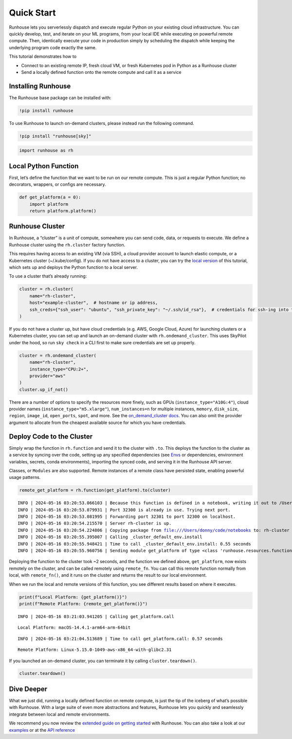 Quick Start
===========

.. raw:: html

    <p><a href="https://colab.research.google.com/github/run-house/notebooks/blob/stable/docs/quick-start-cloud.ipynb">
    <img height="20px" width="117px" src="https://colab.research.google.com/assets/colab-badge.svg" alt="Open In Colab"/></a></p>

Runhouse lets you serverlessly dispatch and execute regular Python on
your existing cloud infrastructure. You can quickly develop, test, and
iterate on your ML programs, from your local IDE while executing on
powerful remote compute. Then, identically execute your code in
production simply by scheduling the dispatch while keeping the
underlying program code exactly the same.

This tutorial demonstrates how to

- Connect to an existing remote IP, fresh cloud VM, or fresh Kubernetes
  pod in Python as a Runhouse cluster
- Send a locally defined function onto the remote compute and call it as
  a service

Installing Runhouse
-------------------

The Runhouse base package can be installed with:

.. code:: ipython3

    !pip install runhouse

To use Runhouse to launch on-demand clusters, please instead run the
following command.

.. code:: ipython3

    !pip install "runhouse[sky]"

.. code:: ipython3

    import runhouse as rh

Local Python Function
---------------------

First, let’s define the function that we want to be run on our remote
compute. This is just a regular Python function; no decorators,
wrappers, or configs are necessary.

.. code:: ipython3

    def get_platform(a = 0):
        import platform
        return platform.platform()

Runhouse Cluster
----------------

In Runhouse, a “cluster” is a unit of compute, somewhere you can send
code, data, or requests to execute. We define a Runhouse cluster using
the ``rh.cluster`` factory function.

This requires having access to an existing VM (via SSH), a cloud
provider account to launch elastic compute, or a Kubernetes cluster
(~/.kube/config). If you do not have access to a cluster, you can try
the `local
version <https://www.run.house/docs/tutorials/quick-start-local>`__ of
this tutorial, which sets up and deploys the Python function to a local
server.

To use a cluster that’s already running:

.. code:: ipython3

    cluster = rh.cluster(
        name="rh-cluster",
        host="example-cluster",  # hostname or ip address,
        ssh_creds={"ssh_user": "ubuntu", "ssh_private_key": "~/.ssh/id_rsa"},  # credentials for ssh-ing into the cluster
    )

If you do not have a cluster up, but have cloud credentials (e.g. AWS,
Google Cloud, Azure) for launching clusters or a Kubernetes cluster, you
can set up and launch an on-demand cluster with ``rh.ondemand_cluster``.
This uses SkyPilot under the hood, so run ``sky check`` in a CLI first
to make sure credentials are set up properly.

.. code:: ipython3

    cluster = rh.ondemand_cluster(
        name="rh-cluster",
        instance_type="CPU:2+",
        provider="aws"
    )
    cluster.up_if_not()

There are a number of options to specify the resources more finely, such
as GPUs (``instance_type="A10G:4"``), cloud provider names
(``instance_type="m5.xlarge"``), ``num_instances=n`` for multiple
instances, ``memory``, ``disk_size``, ``region``, ``image_id``,
``open_ports``, ``spot``, and more. See the `on_demand_cluster
docs <https://www.run.house/docs/api/python/cluster#runhouse.ondemand_cluster>`__.
You can also omit the provider argument to allocate from the cheapest
available source for which you have credentials.

Deploy Code to the Cluster
--------------------------

Simply wrap the function in ``rh.function`` and send it to the cluster
with ``.to``. This deploys the function to the cluster as a service by
syncing over the code, setting up any specified dependencies (see
`Envs <https://www.run.house/docs/tutorials/api-envs>`_ or
dependencies, environment variables, secrets, conda environments),
importing the synced code, and serving it in the Runhouse API server.

Classes, or ``Modules`` are also supported. Remote instances of a remote
class have persisted state, enabling powerful usage patterns.

.. code:: ipython3

    remote_get_platform = rh.function(get_platform).to(cluster)


.. parsed-literal::
    :class: code-output

    INFO | 2024-05-16 03:20:53.066103 | Because this function is defined in a notebook, writing it out to /Users/donny/code/notebooks/docs/get_platform_fn.py to make it importable. Please make sure the function does not rely on any local variables, including imports (which should be moved inside the function body). This restriction does not apply to functions defined in normal Python files.
    INFO | 2024-05-16 03:20:53.079931 | Port 32300 is already in use. Trying next port.
    INFO | 2024-05-16 03:20:53.081995 | Forwarding port 32301 to port 32300 on localhost.
    INFO | 2024-05-16 03:20:54.215570 | Server rh-cluster is up.
    INFO | 2024-05-16 03:20:54.224806 | Copying package from file:///Users/donny/code/notebooks to: rh-cluster
    INFO | 2024-05-16 03:20:55.395007 | Calling _cluster_default_env.install
    INFO | 2024-05-16 03:20:55.948421 | Time to call _cluster_default_env.install: 0.55 seconds
    INFO | 2024-05-16 03:20:55.960756 | Sending module get_platform of type <class 'runhouse.resources.functions.function.Function'> to rh-cluster


Deploying the function to the cluster took ~2 seconds, and the function
we defined above, ``get_platform``, now exists remotely on the cluster,
and can be called remotely using ``remote_fn``. You can call this remote
function normally from local, with ``remote_fn()``, and it runs on the
cluster and returns the result to our local environment.

When we run the local and remote versions of this function, you see
different results based on where it executes.

.. code:: ipython3

    print(f"Local Platform: {get_platform()}")
    print(f"Remote Platform: {remote_get_platform()}")


.. parsed-literal::
    :class: code-output

    INFO | 2024-05-16 03:21:03.941205 | Calling get_platform.call


.. parsed-literal::
    :class: code-output

    Local Platform: macOS-14.4.1-arm64-arm-64bit


.. parsed-literal::
    :class: code-output

    INFO | 2024-05-16 03:21:04.513689 | Time to call get_platform.call: 0.57 seconds


.. parsed-literal::
    :class: code-output

    Remote Platform: Linux-5.15.0-1049-aws-x86_64-with-glibc2.31


If you launched an on-demand cluster, you can terminate it by calling
``cluster.teardown()``.

.. code:: ipython3

    cluster.teardown()

Dive Deeper
-----------

What we just did, running a locally defined function on remote compute,
is just the tip of the iceberg of what’s possible with Runhouse. With a
large suite of even more abstractions and features, Runhouse lets you
quickly and seamlessly integrate between local and remote environments.

We recommend you now review the `extended guide on getting
started <https://www.run.house/docs/tutorials/quick-start-cloud>`__ with
Runhouse. You can also take a look at our
`examples <https://www.run.house/examples>`__ or at the `API
reference <https://www.run.house/docs/api/python>`__
